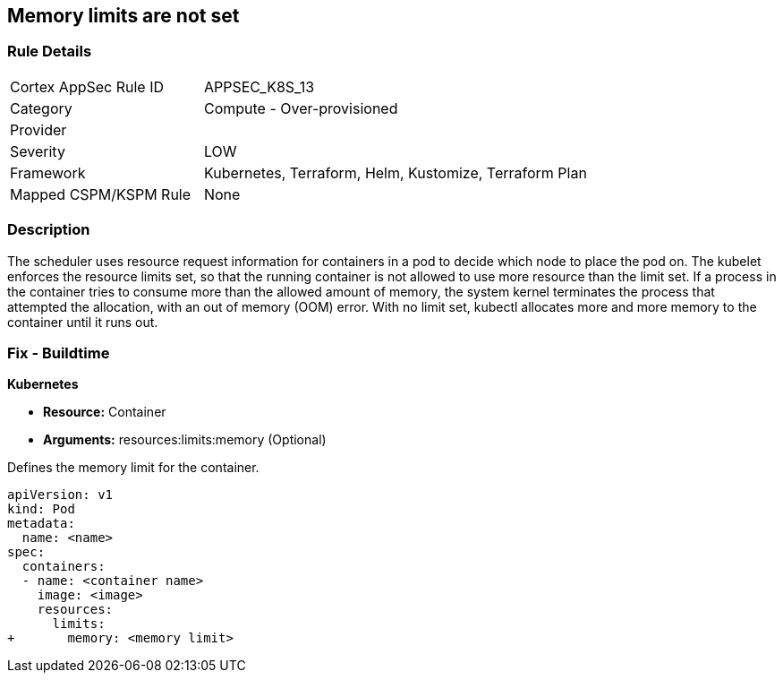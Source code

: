 == Memory limits are not set
// Memory limits not set

=== Rule Details

[cols="1,2"]
|===
|Cortex AppSec Rule ID |APPSEC_K8S_13
|Category |Compute - Over-provisioned
|Provider |
|Severity |LOW
|Framework |Kubernetes, Terraform, Helm, Kustomize, Terraform Plan
|Mapped CSPM/KSPM Rule |None
|===


=== Description 


The scheduler uses resource request information for containers in a pod to decide which node to place the pod on.
The kubelet enforces the resource limits set, so that the running container is not allowed to use more resource than the limit set.
If a process in the container tries to consume more than the allowed amount of memory, the system kernel terminates the process that attempted the allocation, with an out of memory (OOM) error.
With no limit set, kubectl allocates more and more memory to the container until it runs out.

=== Fix - Buildtime


*Kubernetes* 


* *Resource:* Container
* *Arguments:* resources:limits:memory (Optional)

Defines the memory limit for the container.


[source,yaml]
----
apiVersion: v1
kind: Pod
metadata:
  name: <name>
spec:
  containers:
  - name: <container name>
    image: <image>
    resources:
      limits:
+       memory: <memory limit>
----

